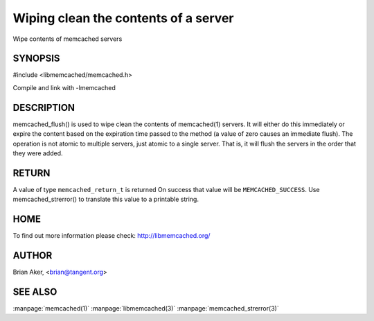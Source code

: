 =====================================
Wiping clean the contents of a server
=====================================

.. index:: object: memcached_st

Wipe contents of memcached servers


--------
SYNOPSIS
--------


#include <libmemcached/memcached.h>
 
.. c:function:: memcached_return_t memcached_flush (memcached_st *ptr, time_t expiration);

Compile and link with -lmemcached


-----------
DESCRIPTION
-----------


memcached_flush() is used to wipe clean the contents of memcached(1) servers.
It will either do this immediately or expire the content based on the
expiration time passed to the method (a value of zero causes an immediate
flush). The operation is not atomic to multiple servers, just atomic to a
single server. That is, it will flush the servers in the order that they were
added.


------
RETURN
------


A value of type \ ``memcached_return_t``\  is returned
On success that value will be \ ``MEMCACHED_SUCCESS``\ .
Use memcached_strerror() to translate this value to a printable string.


----
HOME
----


To find out more information please check:
`http://libmemcached.org/ <http://libmemcached.org/>`_


------
AUTHOR
------


Brian Aker, <brian@tangent.org>


--------
SEE ALSO
--------

:manpage:`memcached(1)` :manpage:`libmemcached(3)` :manpage:`memcached_strerror(3)`
